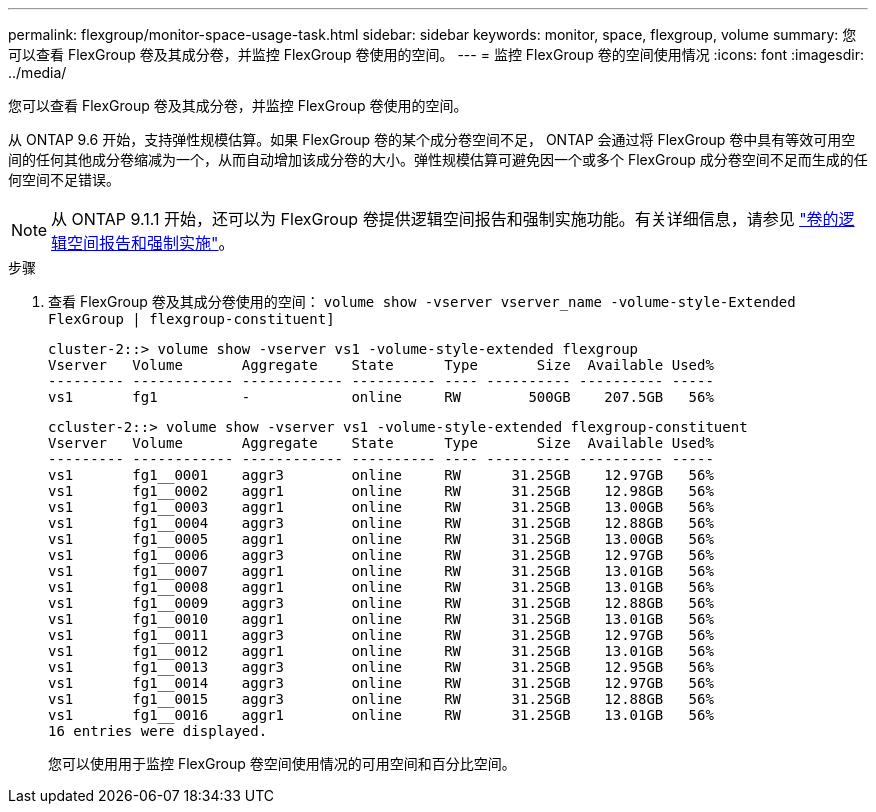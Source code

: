 ---
permalink: flexgroup/monitor-space-usage-task.html 
sidebar: sidebar 
keywords: monitor, space, flexgroup, volume 
summary: 您可以查看 FlexGroup 卷及其成分卷，并监控 FlexGroup 卷使用的空间。 
---
= 监控 FlexGroup 卷的空间使用情况
:icons: font
:imagesdir: ../media/


[role="lead"]
您可以查看 FlexGroup 卷及其成分卷，并监控 FlexGroup 卷使用的空间。

从 ONTAP 9.6 开始，支持弹性规模估算。如果 FlexGroup 卷的某个成分卷空间不足， ONTAP 会通过将 FlexGroup 卷中具有等效可用空间的任何其他成分卷缩减为一个，从而自动增加该成分卷的大小。弹性规模估算可避免因一个或多个 FlexGroup 成分卷空间不足而生成的任何空间不足错误。

[NOTE]
====
从 ONTAP 9.1.1 开始，还可以为 FlexGroup 卷提供逻辑空间报告和强制实施功能。有关详细信息，请参见 https://docs.netapp.com/ontap-9/topic/com.netapp.doc.dot-cm-vsmg/GUID-65C34C6C-29A0-4DB7-A2EE-019BA8EB8A83.html["卷的逻辑空间报告和强制实施"]。

====
.步骤
. 查看 FlexGroup 卷及其成分卷使用的空间： `volume show -vserver vserver_name -volume-style-Extended FlexGroup | flexgroup-constituent]`
+
[listing]
----
cluster-2::> volume show -vserver vs1 -volume-style-extended flexgroup
Vserver   Volume       Aggregate    State      Type       Size  Available Used%
--------- ------------ ------------ ---------- ---- ---------- ---------- -----
vs1       fg1          -            online     RW        500GB    207.5GB   56%
----
+
[listing]
----
ccluster-2::> volume show -vserver vs1 -volume-style-extended flexgroup-constituent
Vserver   Volume       Aggregate    State      Type       Size  Available Used%
--------- ------------ ------------ ---------- ---- ---------- ---------- -----
vs1       fg1__0001    aggr3        online     RW      31.25GB    12.97GB   56%
vs1       fg1__0002    aggr1        online     RW      31.25GB    12.98GB   56%
vs1       fg1__0003    aggr1        online     RW      31.25GB    13.00GB   56%
vs1       fg1__0004    aggr3        online     RW      31.25GB    12.88GB   56%
vs1       fg1__0005    aggr1        online     RW      31.25GB    13.00GB   56%
vs1       fg1__0006    aggr3        online     RW      31.25GB    12.97GB   56%
vs1       fg1__0007    aggr1        online     RW      31.25GB    13.01GB   56%
vs1       fg1__0008    aggr1        online     RW      31.25GB    13.01GB   56%
vs1       fg1__0009    aggr3        online     RW      31.25GB    12.88GB   56%
vs1       fg1__0010    aggr1        online     RW      31.25GB    13.01GB   56%
vs1       fg1__0011    aggr3        online     RW      31.25GB    12.97GB   56%
vs1       fg1__0012    aggr1        online     RW      31.25GB    13.01GB   56%
vs1       fg1__0013    aggr3        online     RW      31.25GB    12.95GB   56%
vs1       fg1__0014    aggr3        online     RW      31.25GB    12.97GB   56%
vs1       fg1__0015    aggr3        online     RW      31.25GB    12.88GB   56%
vs1       fg1__0016    aggr1        online     RW      31.25GB    13.01GB   56%
16 entries were displayed.
----
+
您可以使用用于监控 FlexGroup 卷空间使用情况的可用空间和百分比空间。



